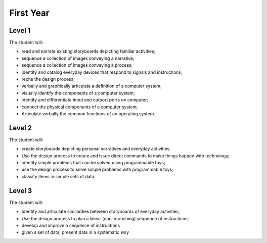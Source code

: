 First Year
==========

Level 1
-------

The student will:

* read and narrate existing storyboards depicting familiar activities;
* sequence a collection of images conveying a narrative;
* sequence a collection of images conveying a process;
* identify and catalog everyday devices that respond to signals and instructions;
* recite the design process;
* verbally and graphically articulate a definition of a computer system;
* visually identify the components of a computer system;
* identify and differentiate input and outport ports on computer;
* connect the physical components of a computer system;
* Articulate verbally the common functions of an operating system.

Level 2
-------

The student will:

* create storyboards depicting personal narratives and everyday activities;
* Use the design process to create and issue direct commands to make things happen with technology;
* identify simple problems that can be solved using programmable toys;
* use the design process to solve simple problems with programmable toys;
* classify items in simple sets of data.

Level 3
-------

The student will:

* Identify and articulate similarities between storyboards of everyday activities;
* Use the design process to plan a linear (non-branching) sequence of instructions;
* develop and improve a sequence of instructions
* given a set of data, present data in a systematic way
